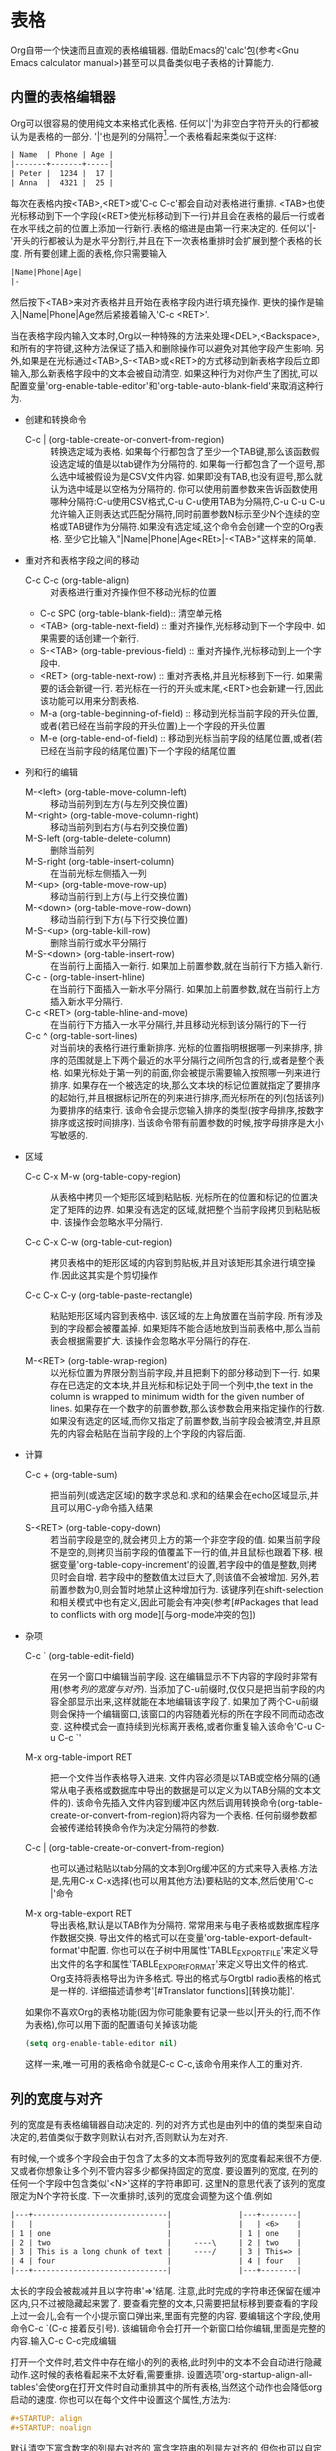 * 表格
  Org自带一个快速而且直观的表格编辑器. 借助Emacs的'calc'包(参考<Gnu Emacs calculator manual>)甚至可以具备类似电子表格的计算能力.
** 内置的表格编辑器
   Org可以很容易的使用纯文本来格式化表格. 任何以'|'为非空白字符开头的行都被认为是表格的一部分. '|'也是列的分隔符[fn:表格1].一个表格看起来类似于这样:
   #+BEGIN_SRC org
     | Name  | Phone | Age |
     |-------+-------+-----|
     | Peter |  1234 |  17 |
     | Anna  |  4321 |  25 |     
   #+END_SRC
   
   每次在表格内按<TAB>,<RET>或'C-c C-c'都会自动对表格进行重排. <TAB>也使光标移动到下一个字段(<RET>使光标移动到下一行)并且会在表格的最后一行或者在水平线之前的位置上添加一行新行.表格的缩进是由第一行来决定的. 任何以'|-'开头的行都被认为是水平分割行,并且在下一次表格重排时会扩展到整个表格的长度. 所有要创建上面的表格,你只需要输入
   #+BEGIN_SRC org
     |Name|Phone|Age|
     |-    
   #+END_SRC
   然后按下<TAB>来对齐表格并且开始在表格字段内进行填充操作. 更快的操作是输入|Name|Phone|Age然后紧接着输入'C-c <RET>'.

   当在表格字段内输入文本时,Org以一种特殊的方法来处理<DEL>,<Backspace>,和所有的字符键,这种方法保证了插入和删除操作可以避免对其他字段产生影响. 另外,如果是在光标通过<TAB>,S-<TAB>或<RET>的方式移动到新表格字段后立即输入,那么新表格字段中的文本会被自动清空. 如果这种行为对你产生了困扰,可以配置变量'org-enable-table-editor'和'org-table-auto-blank-field'来取消这种行为.

   * 创建和转换命令
     * C-c | (org-table-create-or-convert-from-region) ::
          转换选定域为表格. 如果每个行都包含了至少一个TAB键,那么该函数假设选定域的值是以tab键作为分隔符的. 如果每一行都包含了一个逗号,那么选中域被假设为是CSV文件内容. 如果即没有TAB,也没有逗号,那么就认为选中域是以空格为分隔符的. 你可以使用前置参数来告诉函数使用哪种分隔符:C-u使用CSV格式,C-u C-u使用TAB为分隔符,C-u C-u C-u允许输入正则表达式匹配分隔符,同时前置参数N标示至少N个连续的空格或TAB键作为分隔符.如果没有选定域,这个命令会创建一个空的Org表格. 至少它比输入"|Name|Phone|Age<REt>|-<TAB>"这样来的简单.
   * 重对齐和表格字段之间的移动
     * C-c C-c (org-table-align) ::
          对表格进行重对齐操作但不移动光标的位置
     * C-c SPC (org-table-blank-field)::
          清空单元格 
     * <TAB> (org-table-next-field) :: 
	  重对齐操作,光标移动到下一个字段中. 如果需要的话创建一个新行.
     * S-<TAB> (org-table-previous-field) :: 
	  重对齐操作,光标移动到上一个字段中.
     * <RET> (org-table-next-row) :: 
	  重对齐表格,并且光标移到下一行. 如果需要的话会新键一行. 若光标在一行的开头或末尾,<ERT>也会新建一行,因此该功能可以用来分割表格.
     * M-a (org-table-beginning-of-field) :: 
	  移动到光标当前字段的开头位置,或者(若已经在当前字段的开头位置)上一个字段的开头位置
     * M-e (org-table-end-of-field) :: 
	  移动到光标当前字段的结尾位置,或者(若已经在当前字段的结尾位置)下一个字段的结尾位置
   * 列和行的编辑
     * M-<left> (org-table-move-column-left) ::
          移动当前列到左方(与左列交换位置)
     * M-<right> (org-table-move-column-right) ::
          移动当前列到右方(与右列交换位置)
     * M-S-left (org-table-delete-column) :: 
          删除当前列
     * M-S-right (org-table-insert-column) :: 
          在当前光标左侧插入一列
     * M-<up> (org-table-move-row-up) :: 
	  移动当前行到上方(与上行交换位置)
     * M-<down> (org-table-move-row-down) :: 
	  移动当前行到下方(与下行交换位置)
     * M-S-<up> (org-table-kill-row) :: 
	  删除当前行或水平分隔行
     * M-S-<down> (org-table-insert-row) :: 
	  在当前行上面插入一新行. 如果加上前置参数,就在当前行下方插入新行.
     * C-c - (org-table-insert-hline) :: 
	  在当前行下面插入一新水平分隔行. 如果加上前置参数,就在当前行上方插入新水平分隔行.
     * C-c <RET> (org-table-hline-and-move) :: 
	  在当前行下方插入一水平分隔行,并且移动光标到该分隔行的下一行
     * C-c ^ (org-table-sort-lines) :: 
	  对当前块的表格行进行重新排序. 光标的位置指明根据哪一列来排序, 排序的范围就是上下两个最近的水平分隔行之间所包含的行,或者是整个表格. 如果光标处于第一列的前面,你会被提示需要输入按照哪一列来进行排序. 如果存在一个被选定的块,那么文本块的标记位置就指定了要排序的起始行,并且根据标记所在的列来进行排序,而光标所在的列(包括该列)为要排序的结束行. 该命令会提示您输入排序的类型(按字母排序,按数字排序或这按时间排序). 当该命令带有前置参数的时候,按字母排序是大小写敏感的.
   * 区域
     * C-c C-x M-w (org-table-copy-region) ::
          从表格中拷贝一个矩形区域到粘贴板. 光标所在的位置和标记的位置决定了矩阵的边界. 如果没有选定的区域,就把整个当前字段拷贝到粘贴板中. 该操作会忽略水平分隔行.

     * C-c C-x C-w (org-table-cut-region) :: 
	  拷贝表格中的矩形区域的内容到剪贴板,并且对该矩形其余进行填空操作.因此这其实是个剪切操作

     * C-c C-x C-y (org-table-paste-rectangle) :: 
	  粘贴矩形区域内容到表格中. 该区域的左上角放置在当前字段. 所有涉及到的字段都会被覆盖掉. 如果矩阵不能合适地放到当前表格中,那么当前表会根据需要扩大. 该操作会忽略水平分隔行的存在.

     * M-<RET> (org-table-wrap-region) :: 
	  以光标位置为界限分割当前字段,并且把剩下的部分移动到下一行. 如果存在已选定的文本块,并且光标和标记处于同一个列中,the text in the column is wrapped to minimum width for the given number of lines. 如果存在一个数字的前置参数,那么该参数会用来指定操作的行数. 如果没有选定的区域,而你又指定了前置参数,当前字段会被清空,并且原先的内容会粘贴在当前字段的上个字段的内容后面.
   * 计算
     * C-c + (org-table-sum) ::
          把当前列(或选定区域)的数字求总和.求和的结果会在echo区域显示,并且可以用C-y命令插入结果

     * S-<RET> (org-table-copy-down) ::
          若当前字段是空的,就会拷贝上方的第一个非空字段的值. 如果当前字段不是空的,则拷贝当前字段的值覆盖下一行的值,并且鼠标也跟着下移. 根据变量'org-table-copy-increment'的设置,若字段中的值是整数,则拷贝时会自增. 若字段中的整数值太过巨大了,则该值不会被增加. 另外,若前置参数为0,则会暂时地禁止这种增加行为. 该键序列在shift-selection和相关模式中也有定义,因此可能会有冲突(参考[#Packages that lead to conflicts with org mode][与org-mode冲突的包])
   * 杂项
     * C-c ` (org-table-edit-field) ::
          在另一个窗口中编辑当前字段. 这在编辑显示不下内容的字段时非常有用(参考[[列的宽度与对齐][列的宽度与对齐]]). 当添加了C-u前缀时,仅仅只是把当前字段的内容全部显示出来,这样就能在本地编辑该字段了. 如果加了两个C-u前缀则会保持一个编辑窗口,该窗口的内容随着光标的所在字段不同而动态改变. 这种模式会一直持续到光标离开表格,或者你重复输入该命令'C-u C-u C-c `'

     * M-x org-table-import  RET :: 
	  把一个文件当作表格导入进来. 文件内容必须是以TAB或空格分隔的(通常从电子表格或数据库中导出的数据是可以定义为以TAB分隔的文本文件的). 该命令先插入文件内容到缓冲区内然后调用转换命令(org-table-create-or-convert-from-region)将内容为一个表格. 任何前缀参数都会被传递给转换命令作为决定分隔符的参数.

     * C-c | (org-table-create-or-convert-from-region) :: 
	  也可以通过粘贴以tab分隔的文本到Org缓冲区的方式来导入表格.方法是,先用C-x C-x选择(也可以用其他方法)要粘贴的文本,然后使用'C-c |'命令

     * M-x org-table-export RET :: 
	  导出表格,默认是以TAB作为分隔符. 常常用来与电子表格或数据库程序作数据交换. 导出文件的格式可以在变量'org-table-export-default-format'中配置. 你也可以在子树中用属性'TABLE_EXPORT_FILE'来定义导出文件的名字和属性'TABLE_EXPORt_FORMAT'来定义导出文件的格式. Org支持将表格导出为许多格式. 导出的格式与Orgtbl radio表格的格式是一样的. 详细描述请参考'[#Translator functions][转换功能]'.

     如果你不喜欢Org的表格功能(因为你可能象要有记录一些以|开头的行,而不作为表格),你可以用下面的配置语句关掉该功能
     #+BEGIN_SRC emacs-lisp
     (setq org-enable-table-editor nil)
     #+END_SRC
     这样一来,唯一可用的表格命令就是C-c C-c,该命令用来作人工的重对齐.
** 列的宽度与对齐
   列的宽度是有表格编辑器自动决定的. 列的对齐方式也是由列中的值的类型来自动决定的,若值类似于数字则默认右对齐,否则默认为左对齐.

   有时候,一个或多个字段会由于包含了太多的文本而导致列的宽度看起来很不方便. 又或者你想象让多个列不管内容多少都保持固定的宽度. 要设置列的宽度, 在列的任何一个字段中包含类似'<N>'这样的字符串即可. 这里N的意思代表了该列的宽度限定为N个字符长度. 下一次重排时,该列的宽度会调整为这个值.例如
   #+BEGIN_SRC org
     |---+------------------------------|               |---+--------|
     |   |                              |               |   | <6>    |
     | 1 | one                          |               | 1 | one    |
     | 2 | two                          |     ----\     | 2 | two    |
     | 3 | This is a long chunk of text |     ----/     | 3 | This=> |
     | 4 | four                         |               | 4 | four   |
     |---+------------------------------|               |---+--------|
   #+END_SRC

   太长的字段会被裁减并且以字符串'=>'结尾. 注意,此时完成的字符串还保留在缓冲区内,只不过被隐藏起来罢了. 要查看完整的文本,只需要把鼠标移到要查看的字段上过一会儿,会有一个小提示窗口弹出来,里面有完整的内容. 要编辑这个字段,使用命令C-c `(C-c 接着反引号). 该编辑命令会打开一个新窗口给你编辑,里面是完整的内容.输入C-c C-c完成编辑

   打开一个文件时,若文件中存在缩小的列的表格,此时列中的文本不会自动进行隐藏动作.这时候的表格看起来不太好看,需要重排. 设置选项'org-startup-align-all-tables'会使org在打开文件时自动重排其中的所有表格,当然这个动作也会降低org启动的速度. 你也可以在每个文件中设置这个属性,方法为:
   #+BEGIN_SRC org
     #+STARTUP: align
     #+STARTUP: noalign
   #+END_SRC

   默认清空下富含数字的列是右对齐的,富含字符串的列是左对齐的,但你也可以自定义列的对齐方式,方法为在列中使用类似'<r>','c'[fn:表格2],或'<l>'这样的字符串来定义该列的对齐方式. 当然你也可以同时定义列对齐方式和列的宽度,例如'<r10>'.

   当导出文档时,只包含指定格式的字符串的行会自动移除不被导出.
** 对列进行分组
   当Org导出表格时,默认是不导出表格中的竖线的,因为通常来说这不美观. 然而有时候竖线可用用来把表格划分为几个列的组(类似于水平分隔行把行划分为几个组别). 要定义列的组别,你可以使用一种特殊的行,在这一行里,第一个字段只包含'/'. 接下来的字段中可用包含'<'(表格这一列是一个组别的起始列),或者'>'(指示这一列是组别的结束列),或者'<>'('<'和'>'中间没有空格,这表示这一列自成一组). 组别之间的边界在导出时会用竖线标示出来.如下例子所示
   #+BEGIN_SRC org
     | N | N^2 | N^3 | N^4 | sqrt(n) | sqrt[4](N) |
     |---+-----+-----+-----+---------+------------|
     | / |   < |     |   > |       < |          > |
     | 1 |   1 |   1 |   1 |       1 |          1 |
     | 2 |   4 |   8 |  16 |  1.4142 |     1.1892 |
     | 3 |   9 |  27 |  81 |  1.7321 |     1.3161 |
     |---+-----+-----+-----+---------+------------|
     #+TBLFM: $2=$1^2::$3=$1^3::$4=$1^4::$5=sqrt($1)::$6=sqrt(sqrt(($1)))
   #+END_SRC
   
   你也可以只是在想要竖线的地方插入列组的起始符号即可.例如
   #+BEGIN_SRC org
     |  N | N^2 | N^3 | N^4 | sqrt(n) | sqrt[4](N) |
     |----+-----+-----+-----+---------+------------|
     | /  | <   |     |     | <       |            |
   #+END_SRC
** Orgtbl的minor mode
   如果你喜欢Org表格编辑器的直观操作，你也可以在别的mode(例如text-mode或mail-mode)中使用它. 名为'Orgtbl-mode'的minor mode可以实现这一点. 你可以通过'M-x orgtbl-mode'来切换该模式. 如果你想在进入特定mode(例如Message mode)时自动进入该minor mode,使用如下的配置语句
   #+BEGIN_SRC emacs-lisp
     (add-hook 'message-mode-hook 'turn-on-orgtbl)
   #+end_src

   此外,通过一些配置,还可以用Orgtbl-mode实现在任意标签内包含表格. 例如,它可以实现在构建LaTeX表格时兼顾LaTeX的易用和Orgtbl-mode的能力(包含了电子表格的能力). 详细请见[#Tables and lists in arbitrary syntax][任意标签中的表格和列表]
** 电子表格
   表格编辑器使用Emacs的'calc'包来实现类似电子表格的功能. 它也可以根据Emacs Lisp表达式来根据其他字段中的值计算得出当前字段的值. 虽然功能上类似,但是严格来说,Org的实现方式与其他电子表格的实现方式是不一样的. 例如, Org能够理解column formula(列公式)的概念，列公式会自动应用到当前列的每一个非最开头的字段中，而不用在每一个字段中都复制一份公式(formula). Org还提供了一个formula调试器和一个formula编辑器, 该formula编辑器会高亮公式中所引用到的字段,并且可以通过方向键来移动该引用.
*** 引用
    要根据其他字段的值来计算表格中的值,公式必须引用到其他字段或区间. 字段可用通过名称,通过绝对坐标和相对坐标用这三种方式来引用. 要确定某个字段的坐标是什么,在这个字段中按下'C-c ?'就会在echo区字段显示出该字段的坐标,也可以按下"C-c }"来切换显示坐标网格.

    * 字段引用

      在公式中有两种方法来引用其他字段中的值. 第一种类似于其他电子表格,你可以用一个字母/数字组合起来表示一个字段的引用,例如'B3'的意思是第3行的第2个字段. 然而,Org更推荐[fn:表格3]使用另一种更加通用的表示方法,这种表示方法看起来是这样的:
      #+BEGIN_SRC org
         @row$column      
      #+END_SRC

      列的可以用绝对坐标表示,类似于这样:$1,$2...$N.也可以用相对坐标表示(当前列为基准值)类似于这样:$+1,$-2,$<,$>.其中$<固定表示第一列,$>固定表示最后一列. 另外,你可以用$>>>表示从右往左数第3列

      行在计算坐标时,值计算数据行,而 *不算水平分隔行(hline)* .类似于列的表示方法,你可以使用绝对行数来表示,类似于@1,@2...@N,也可以用相对行数来表示,类似于@+3,@-1,@<和@>. 其中@<固定表示表格中的第一行,@>固定表示表格中的最后一行[fn:表格4].另外你也可用通过与hline的相对位置来引用行:@I引用第一个hline,@II引用第二个hline,一次类推. @-I引用的是当前行的上一个hline,@+I是当前行的下一个hline. 你也可以通过@III+2表示第3个hline的后2行

      $0和$0分别引用的是当前行和当前列,也就是要被计算的字段的行和列. 另外,如果你忽略了引用的行或列部分,默认情况下使用当前字段的行或列代替.

      Org中不带符号只含数字的引用是固定引用,也就是说如果你在两个不同的字段中使用同一个引用表示法,引用的是同一个字段. 而org中带符号和数字的引用是浮动引用,即相同的引用表示法可能引用的是不同的字段,这取决于公式所在的那个字段的位置.

      下面是一些例子:
      #+BEGIN_SRC org
              
        @2$3      2nd row, 3rd column (same as C2)
        $5        column 5 in the current row (same as E&)
        @2        current column, row 2
        @-1$-3    the field one row up, three columns to the left
        @-I$2     field just under hline above current row, column 2
        @>$5      field in the last row, in column 5
        
      #+END_SRC

    * 区间引用
      
      你可以引用一个矩形区间,方法是指明两个字段引用,并用'..'连接起来. 如果这两个字段都处于同一个行,可用只使用'$2..$7'这样来代替, 但若至少有一个字段处于不同的行,那么你需要对至少第一个字段使用完整的@row$column格式(即引用必须以@开头,以便能够正确第解释).例如
      #+BEGIN_SRC org
              
        $1..$3        first three fields in the current row
        $P..$Q        range, using column names (see under Advanced)
        $<<<..$>>     start in third column, continue to the one but last
        @2$1..@4$3    6 fields between these two fields (same as A2..C4)
        @-1$-2..@-1   3 numbers from the column to the left, 2 up to current row
        @I..II        between first and second hline, short for @I..@II
        
      #+END_SRC

      区间引用返回一个值的vector(向量),并传入Calc向量函数中执行. 区间中的空字段是禁止的,这样向量中就只包含了非字段(要切换这种模式,参考下面的'E','N'模式[[Calc的公式语法][Calc的公式语法]]).

    * 公式中的字段坐标

      若要在Calc公式使用当前字段的行号和列号,可用用@#和$#来表示. 在传统的Lisp公式中等价于'org-table-current-dline'和'org-table-current-column'.例如:
      #+BEGIN_SRC org
      if(@# % 2, $#, string(""))
            Insert column number on odd rows, set field to empty on even rows.
      $2 = '(identity remote(FOO, @@#$1))
            Copy text or values of each row of column 1 of the table named FOO into column
            2 of the current table.
      @3 = 2 * remote(FOO, @1$$#)
            Insert the doubled value of each column of row 1 of the table named FOO into
            row 3 of the current table.
      #+END_SRC

      对于第二个例子,FOO表格至少需要有与当前表格一样多的行. 注意:这对于大量的行操作来说是效率非常低的[fn:表格5].

    * 命名引用

      '$name'会被被解释成列名，参数或者常量. 可以通过变量'org-table-formula-constants'来定义全局常量,或者通过类似下面一行的方法来为某个文件定义本地常量.
      #+BEGIN_SRC org
        #+CONSTANTS: c=299792458. pi=3.14 eps=2.4e-6
      #+END_SRC
      
      另外,在表格公式中,也可以使用属性(参考章节[[属性和列][属性和列]])来作为常量使用[fn:表格6]:你可以通过名为'$PROP_ Xyz'的常量来访问属性':Xyz:',Org会在表格所在大纲条目及其上级条目中搜索该属性. 如果你加载了'constants.el'这个包,那么Org也会使用这个包来匹配常量,这个包甚至包括自然常量(例如$h表示普朗克常量)和单位(例如$km表示千米). 列名和参数可以在一个特殊的表格行内指定,更具体描述以后再说,可以参考[[高级特性][高级特性]].现阶段所有的名字都必须以字母开头,以后可能可以以字母和数字开头.

    * 远程引用

      你也可以引用其他表格中的常量,字段和区间, 这些表格可以在同一个文件也可以在不同文件中. 引用的方法为
      #+BEGIN_SRC org
        remote(NAME-OR-ID,REF)
      #+END_SRC
      这里NAME可以是当前文件中当前表格以前所定义的表格名字. 这里表格名字可以用'#+TBLANAME:表格名字'来定义. NAME的值也可以是某个大纲条目的ID(甚至可以是其他文件中的大纲条目),这时引用的就是该条目中的第一个表格. REF是一个绝对字段或绝对区间的引用(具体方法如上面所示,例如@3$3或者$somename,这些绝对引用需要确保在被引用表格中都是可用的).

      间接的NAME-OR-ID:当NAME-OR-ID的格式为@ROW$COLUMN时,它将替代当前表格的相应字段的名字或ID.例如:remote($1, @>$2) => remote(year_2013, @>$1).不支持B3这种格式,因为它不能与简单表格的名字或ID进行区别.


*** Calc的公式语法
    一个公式可用是任何能够被Emacs的'calc'包所识别的代数表达式. *注意,在'Calc'中,'/'的操作符优先级要比'*'低,因此'a/b*c'会被解释为'a/(b*c)',这一点与标准不符*. 在calc-eval(参考GNUEmacs Calc　Manual中'Calling Calc from Your Lisp Programs'章节的)进行计算之前,变量替换会以之前所描述的方式发生. 公式之中的区域变量可用直接放入Calc的向量函数(例如'vmean'和'vsum')中作为参数使用.

    公式可用在分号之后附加上可选的选项模式字符串. 这种选项模式字符串由标志所组成,这些标志会在公式被执行时影响Calc和其他模式. 默认情况下,Org使用标准的Calc模式(精度为12位,角度单位为度,分数和symbolic模式为关闭状态). 然而,公式在显示时,会自动调整为(float 8)以便保持表格的紧凑. 可用通过变量'org-calc-default-modes'来配置这些默认设置


    p20        Set the internal Calc calculation precision to 20 digits.
    n3, s3, e2, f4
               Normal, scientific, engineering or fixed format of the result of Calc passed back to Org. Calc formatting is unlimited in precision as long as the Calc calculation precision is greater. 
    D, R       Degree and radian angle modes of Calc.
    F, S       Fraction and symbolic modes of Calc.
    T, t       Duration computations in Calc or Lisp, see [[时长和时间的值][时长和时间的值]].
    E          If and how to consider empty fields. Without ‘E’ empty fields in range references
               are suppressed so that the Calc vector or Lisp list contains only the non-empty
               fields. With ‘E’ the empty fields are kept. For empty fields in ranges or empty
               field references the value ‘nan’ (not a number) is used in Calc formulas and
               the empty string is used for Lisp formulas. Add ‘N’ to use 0 instead for both
               formula types. For the value of a field the mode ‘N’ has higher precedence than ‘E’.
    N          Interpret all fields as numbers, use 0 for non-numbers. See the next section to
               see how this is essential for computations with Lisp formulas. In Calc formulas
               it is used only occasionally because there number strings are already interpreted
               as numbers without ‘N’.
    L          Literal, for Lisp formulas only. See the next section.

    除非你使用大整数或高精度计算式,并且需要显示浮点式数字,你可以提供一个printf格式说明字符串[fn:表格7]来对Calc计算并传回Org的结果进行重新格式化,而不是Calc自己作这种格式化. 下面是一些例子

    #+begin_example
      $1+$2             Sum of first and second field
      $1+$2;%.2f        Same, format result to two decimals
      exp($2)+exp($1)   Math functions can be used
      $0;%.1f           Reformat current cell to 1 decimal
      ($3-32)*5/9       Degrees F -> C conversion
      $c/$1/$cm         Hz -> cm conversion, using constants.el
      tan($1);Dp3s1     Compute in degrees, precision 3, display SCI 1
      sin($1);Dp3%.1e   Same, but use printf specifier for display
      taylor($3,x=7,2)  Taylor series of $3, at x=7, second degree
    #+end_example

    Calc还包含了一个完整的逻辑操作集合(请参考GNU Emacs Calc Manual的Logical Operations章节). 例如

    #+begin_example    
      if($1<20,teen,string(""))            如果第一列(age列)比20小,则返回值"teen",否则返回空值
      if("$1" == "nan" || "$2" == "nan", string(""), $1 + $2); E f-1
        Sum of the first two columns. When at least one of the input fields is empty
        the Org table result field is set to empty. ‘E’ is required to not convert empty
        fields to 0. ‘f-1’ is an optional Calc format string similar to ‘%.1f’ but leaves
        empty results empty.
      if(typeof(vmean($1..$7)) == 12, string(""), vmean($1..$7); E
        Mean value of a range unless there is any empty field. Every field in the range
        that is empty is replaced by ‘nan’ which lets ‘vmean’ result in ‘nan’. Then
        ‘typeof == 12’ detects the ‘nan’ from ‘vmean’ and the Org table result field is
        set to empty. Use this when the sample set is expected to never have missing
        values.
      if("$1..$7" == "[]", string(""), vmean($1..$7))
        Mean value of a range with empty fields skipped. Every field in the range that
        is empty is skipped. When all fields in the range are empty the mean value is
        not defined and the Org table result field is set to empty. Use this when the
        sample set can have a variable size.
      vmean($1..$7); EN
        To complete the example before: Mean value of a range with empty fields
        counting as samples with value 0. Use this only when incomplete sample sets
        should be padded with 0 to the full size.
    #+end_example
    
    你可以增加你自己在Emacs Lisp里使用defmath定义的Calc函数,并且用于Calc公式语法.
*** Emacs Lisp写成的公式
    你可以使用Emacs Lisp来写公式;这在当Calc提供的函数不足与实现我们期望的操纵字符串和控制结构的功能时非常有用. 如果一个公式是以单引号后跟一个开括号开头的,则该公式被认为是Lisp形式的. 该Lisp的运算结果应该是返回一个字符串或者是数字的. 就像使用'calc'公式一样,你可以在分号';'后面指定模式和printf格式. 使用Emacs Lisp形式,你需要关注字段引用插入到form中的方式. 默认情况下,一个引用是将字段中的值以字符串的形式(包括在双引号内)插入的. 如果开启了N模式,则所有的被引用元素都会被转化为数字(非数字字段转化为0)并且在插入时作为Lisp数字型插入(不包含引号). 如果你提供了'L'标志,所有的字段将会以字面上的方式(不包含引号)插入公式中. 也就是说,如果你想一个引用作为字符串来插入到Lisp形式的公式中,则使用双引号来包含引用表达式(例如"$3")即可. 区域在插入时会作为一系列以空格分隔的字段,这样你就可以把它们潜入list或vector符号中. 下面是一些例子--注意我们在用Lisp计算时是如何使用'N'模式的
    #+begin_example
      Swap the first two characters of the content of column 1
        '(concat (substring $1 1 2) (substring $1 0 1) (substring $1 2))
      Add columns 1 and 2, equivalent to Calc's $1+$2
        '(+ $1 $2);N
      Compute the sum of columns 1-4, like Calc's vsum($1..$4)
        '(apply '+ '($1..$4));N
    #+end_example
*** 时长和时间的值
    如果你希望计算的是时间的值,你需要在Calc公式或Elisp公式中使用T标志
    #+BEGIN_SRC org
        |  Task 1 |   Task 2 |    Total |
        |---------+----------+----------|
        |    2:12 |     1:47 | 03:59:00 |
        | 3:02:20 | -2:07:00 |     0.92 |
        #+TBLFM: @2$3=$1+$2;T::@3$3=$1+$2;t
    #+END_SRC
    输入的时长值必须是以[HH:MM[:SS]]的形式的,这里秒数是可选的. 当使用了T标志,计算出来的时长会以HH:MM:SS的形式来显示(参考上面例子的第一个公式). 当使用t标志时,计算出来的时长的显示方式是根据变量'org-table-duration-custom-format'的不同而不同的, 该变量默认单位为小时并且会以小数的形式来显示结果(参考上面的第二个公式).

    Org也支持副的时长,而且数字在作加减法时会被认为是秒数.
*** 字段公式和区间公式
    要给一个字段分配公式,直接输入公式,并在前面加上':=',例如':vsum(@II..III)'. 当你在 *光标还在字段中时* 按下<TAB>或<RET>或C-c C-c,公式就会被保持在该字段中,并且会自动计算并把计算结果展示为字段的值.

    公式是统一存储在一个特殊行中的,该行是以"#+TBLFM:"开头的,并且直接就在表格的下方紧靠表格. 如果你在第3行的第4个字段中输入公式,那么该公式就会类似于'@3$4=$1+$2'这样. 当使用命令插入/删除/交换了行或者列时,公式中的绝对引用(但是不包括相对引用)也会跟着改变,以保证引用还是指向与修改前同一字段. 要避免这种情况发生(特别是在公式中使用了区间引用,表格的边界引用(使用@<,@>,$<,$>)或hlines引用(使用@I符号)的情况下), 你需要使用一般的编辑命令来改变表格结构.当使用一般的编辑命令来修改表结构的情况下,字段引用的这种自动适配功能当然是不会发生的--这样的话,你需要自己修正公式.

    除了直接在字段中输入公式,你也可以使用下面这些命令
    * C-u C-c = (org-table-eval-formula) ::
         为当前字段分配一个新的公式. 该命令提示你输入公式(默认值为从#+TBLFM:行中获得公式),然后应用该公式到当前字段并保持起来.

         在公式的左侧也可以是特别的表达式,以这种方法可用为一系列不同的字段分配公式. 并没有快捷方式来输入这种区间公式. 要增加这种区间公式,需要使用公式编辑器(参考[[编辑和调试公式][编辑和调试公式]])或者直接编辑$+TBLFM:行

    * $N= (这里N表示第几列) ::  
	     列公式,对整个列生效. 这种公式如此常见以至于Org以一种特殊的方式来处理这些公式,参考[[列公式][列公式]]

    * @N= (这里N表示第几行) :: 
	     行公式,对一行的所有字段生效. @>=表示最后一行.

    * @1$2..@4$3= :: 
		    区间公式,对所指定的矩阵区间内的所有字段有效. 这可以用来分配公式给行中的一些字段(但不是所有的字段)

    * $name= :: 
		命名字段,具体参考[[高级特性][高级特性]]
*** 列公式
    当你分配一个列公式到一个列时(使用类似$3=这样的语法),该列的所有字段都会使用同一个公式,然而也会有一些例外:(i) 如果表格包含了水平分隔行hlines,任何在第一个水平分隔行之前的行都被认为是表头信息,因此就不会被列公式所改变. (ii) 如果一个字段已经定义了字段公式或区间公式,那么它也被列公式排除在外(即字段公式和列公式的优先级高于列公式). 上诉的两个条件使得列公式很容易使用.

    要分配一个公式给某个列,直接输入公式到该列的任何一个字段中,并在前面加一个等号,就像这样 “=$1+$2”. 当你的光标在字段里时按下<TAB>或<RET>或C-c C-c, 输入的公式就会作为该列的列公式而存储起来,然后经过计算,把结果在当前字段(而不是当前列)中展示出来. 如果列中的某个字段只包含'=',那么该列中前一个存储起来的公式会被应用到该字段中. 对于每个列来说,Org只会记住最近使用的那个公式. 在'#+TBLFM:'行,列公式看起来类似于'$4=$1+$2'这样. 列公式的左边不能是列的名字,它必须是数字形式的列引用或$>

    除了输入以=开头的公式到字段中,你也可以使用下面的命令来创建列公式
    * C－c = (org-table-eval-formula) ::
         为该列应用一个新的列公式,然后使用该公式的计算结果显示在当前字段中. 该命令会提示你输入列公式,默认值为#+TBLFM行的公式. 输入的列公式会应用到当前字段中并存储起来. 如果加上一个数字前缀(例如C-5 C-c =),该命令会应用到当前列中的连续字段
*** 查找功能
    Org有三种预设的表格内查找功能
    #+begin_example
    (org-lookup-first VAL S-LIST R-LIST &optional PREDICATE)
        根据(PREDICATE VAL S)条件在S-LIST列表内查找第一个元素S,如果条件为t,将查找到的位置值存储到R-LIST列表内.默认的判断条件是'='.注意,传递给PREDICATE的参数VAL和S按着调用org-lookup-first的顺序进行传递.VAL在S-LIST前面,如果R-LIST为nil时,将返回在S-LIST内匹配的元素S.
    (org-lookup-last VAL S-LIST R-LIST &optional PREDICATE)
    与下面的org-lookup-first类似,但是查找最后一个符合PREDICATE条件的元素.
    (org-lookup-all VAL S-LIST R-LIST &optional PREDICATE)
    与org-lookup-first类似,但是查找所有符合PREDICATE条件的元素,同时返回所有相应的值.在公式里这个功能不能用于它自己,因为它将返回一个系列值.然而此函数如果和其它的Emacs Lisp函数相结合,查找功能会非常强大.
    #+end_example
    如果使用此功能的区间包含空字段,通常将功能指定为E模式.否则空字段不会包含在S-LIST 和/或R-LIST,例如将会产生一个从S-LIST到R-LIST错误映射.

    这三种功能可用于实现阵列,计算匹配单元,排列结果,数据分组等.实际例子请参考下面的教学示例[[http://orgmode.org/worg/org-tutorials/org-lookups.html][教学示例]].

*** 编辑和调试公式
    你可以在minibuffer或者直接在字段中编辑一个个的公式. Org也可以准备一个包含表格中所有公式的特殊缓存区. 当对公式进行编辑时,Org在可能的情况下会转换引用为标准格式(类似于B3或者D&这样的引用). 如果你想只使用引用内部格式(类似于@3$2或者$4),请配置变量'org-table-use-standard-references'

    * C-c = 或者 C-u C-c = (org-table-eval-formula) ::
         在minibuffer中编辑当前列/字段的公式. 参考[[列公式][列公式]]和[[字段公式和区间公式][字段公式和区间公式]].
    * C-u C-u C-c = (org-table-eval-formula) :: 
	 为当前字段重新设定一个公式(可以使字段公式也可以是列公式),使用这个命令你可以直接在字段中编辑公式. 与在minibuffer中编辑公式相比,这种方法的优势在于你可以使用命令C-c ?查询字段的信息.
    * C-c ? (org-table-field-info) :: 
	 当在表格字段中编辑公式时,高亮公式中鼠标所在位置的字段引用所引用的字段.
    * C-c } :: 
	       切换显示行列编号,using overlays(org-table-toggle-coordinate-overlays). 这些信息在每次表格重排之后都会自动更新;你也可以使用C-c C-c来强制更新信息.
    * C-c { :: 
	       切换开启或者关闭公式调试器(org-table-toggle-formula-debugger). 具体信息参考下面
    * C-c ' (org-table-edit-formulas) :: 
	 打开一个特殊的缓冲区(公式编辑器),可以在里面编辑当前表格所有的公式,在这个缓冲区中,每个公式都显示一行. 如果当前字段包含包含有一个激活的公式,公式编辑器中的光标会标示出它来. 当光标在这个特殊的缓冲区中时,Org会自动高亮任何光标位置的字段引用所引用的字段. 你可以在这个特殊缓冲区中使用下面这些命令来编辑,删除和新增公式
      * C-c C-c 或 C-x C-s (org-table-fedit-finish) ::
	   退出公式编辑器,并且保持修改后的公式. 如果加了C-u前缀,那么会对整个表格应用新修改的公式(表格中所有的公式都会被重新计算一遍,然后显示出来)
      * C-c C-q (org-table-fedit-abort) :: 
	   退出公式编辑器,而不做任何修改
      * C-c C-r (org-table-fedit-toggle-ref-type) :: 
	   对表格编辑器中的所有引用切换显示格式,在标准格式(类似于B3)和内部格式(类似于@3$2)间切换
      * <TAB> (org-table-fedit-lisp-indent) :: 
	   美化并缩进当前光标所在的Lisp公式. 当光标所在行包含有Lisp公式时,使用Emacs Lisp的规则来格式化公式. Another <TAB> collapses the formula back again. 在open formula(开放式公式??)中,<TAB>跟在Emacs Lisp mode一样起着重新缩进的功能.
      * M-<TAB> (lisp-complete-symbol) :: 
	   补完Lisp符号,就跟在Emacs Lisp mode中一样
      * S-<up>/<down>/<left>/<right> :: 
	   切换光标所在的引用. 例如如果现在光标所在的引用是B3,你按下S-<right>之后,该引用变成了C3. 这对相对引用和hline引用也有效
      * M-S-<up> (org-table-fedit-line-up) 或 M-S-<down> (org-table-fedit-line-down) :: 
	   上下移动Org buufer中行公式的test line
      * M-<up> (org-table-fedit-scroll-down) 或 M-<down> (org-table-fedit-scroll-up) :: 
	   滚动表格所在的窗口
      * C-c } :: 
		 显示/关闭表格中各个字段的坐标
    把一个字段清空并不会删掉这个字段的公式,因为公式实际上是保存在其他行(#_TBLFM行)-这样在下一次重新计算时,该字段又会有新的值初出现. 要删掉一个字段中的公式,你需要在编辑公式要求输入新公式时输入一个空回复,或者直接编辑#+TBLFM行

    你可以直接编辑'#+TBLFM'行,然后在该行运行C-c C-c来对改变后的公式进行重新计算.或者也可以在表格中执行普通的重计算命令.

    * 使用多个#+TBLFM行

    你可以应用多个临时公式.这样可以方便切换公式.在表格下面设置多个‘#+TBLFM’行,然后在公式上按下C-c C-c键来应用公式.下面是一个例子
    #+BEGIN_SRC org
    | x | y |
    |---+---|
    | 1 |   |
    | 2 |   |
    #+TBLFM: $2=$1*1
    #+TBLFM: $2=$1*2
    #+END_SRC
    在‘#+TBLFM: $2=$1*2’上按下C-c C-c产生:
    #+BEGIN_SRC org
    | x | y |
    |---+---|
    | 1 | 2 |
    | 2 | 4 |
    #+TBLFM: $2=$1*1
    #+TBLFM: $2=$1*2
    #+END_SRC
    Note: If you recalculate this table (with C-u C-c *, for example), you will get the following
    result of applying only the first ‘#+TBLFM’ line.
    #+BEGIN_SRC org
    | x | y |
    |---+---|
    | 1 | 1 |
    | 2 | 2 |
    #+TBLFM: $2=$1*1
    #+TBLFM: $2=$1*2
    #+END_SRC


    * 调试公式

    当公式的计算产生错误时,字段中的内容变为字符串'#ERROR'. 如果你想知道在变量替换和计算时都发生了什么以便寻找bug,你可以在Tbl菜单上打开公式调试功能然后重新对改公式计算一次(在字段中按下C-u C-u C-c = <RET>).随后就会显示详细信息出来.
*** 更新表格
    表格一般来说不会自动进行重计算,而是需要通过命令来触发. 要想使表格半自动地进行重计算,请参考[[高级特性][高级特性]],

    要想对整个表格或者一整行进行重新计算,可用使用下面的命令:
    * C-c * (org-table-recalculate) ::
         重新计算当前行,计算的方法是首先从左到右对该行的每个字段都计算一次列公式,然后再当前行的字段公式和区间公式.
    * C-u C-c * 或C-u C-c C-c :: 
	 一行一行地重新计算整个表格. 任何在第一个hline之前的行都被认为是表头而排除在重计算操作之外
    * C-u C-u C-c * 或 C-u C-u C-c C-c (org-table-iterate) :: 
	 重复对表格进行重计算,直到没有变化可以继续产生. 如果有些字段的计算结果依赖于其他字段的值,而这些被依赖的字段的值需要在指向了一系列的计算之后才能得到的时候,这时候这项功能就很有必要了.
    * M-x org-table-recalculate-buffer-tables <RET> :: 
	 重新计算当前缓冲区中的所有表格
    * M-x org-table-iterate-buffer-tables <RET> :: 
	 对当前缓冲区中的所有表格进行迭代计算,以便converge(汇聚??)表与表之间的依赖关系.
*** 高级特性

    如果你想自动重计算字段的值,或者你向为字段和列分配名字[fn:表格8],你需要保留表格的第一列作存放特殊的标志字符.

    * C-# (org-table-rotate-recalc-marks) ::
         使第一列的标志字符在' ','#','*','!','$'这几个状态之间切换. 如果存在一个激活区域,则会改变该区域中所有的标志.

    下面的例子是一个记录学生考试成绩的表格,里面用到了这些特性:
    #+BEGIN_SRC org
      |---+---------+--------+--------+--------+-------+------|
      |   | Student | Prob 1 | Prob 2 | Prob 3 | Total | Note |
      |---+---------+--------+--------+--------+-------+------|
      | ! |         |     P1 |     P2 |     P3 |   Tot |      |
      | # | Maximum |     10 |     15 |     25 |    50 | 10.0 |
      | ^ |         |     m1 |     m2 |     m3 |    mt |      |
      |---+---------+--------+--------+--------+-------+------|
      | # | Peter   |     10 |      8 |     23 |    41 |  8.2 |
      | # | Sam     |      2 |      4 |      3 |     9 |  1.8 |
      |---+---------+--------+--------+--------+-------+------|
      |   | Average |        |        |        |  29.7 |      |
      | ^ |         |        |        |        |    at |      |
      | $ | max=50  |        |        |        |       |      |
      |---+---------+--------+--------+--------+-------+------|
      #+TBLFM: $6=vsum($P1..$P3)::$7=10*$Tot/$max;%.1f::$at=vmean(@-II..@-I);%.1f 
    #+END_SRC

    *注意事项*:请注意,对于这些特殊的表格来说,使用 C-u C-c *  来重计算表格,只对标记了'#'或'*'的行,和那些分配了公式的字段生效. 列公式对当第一个字段为空的行无效.

    这些标志字符的意义如下所示:
    * '!' ::
         该行的字段中的值为列的名称,因此你可以使用引用'$Tot'来代替'$6'
    * '^' :: 
	     这一行定义了上一行相应字段的名称. 有着这种定义,任何表格中的公式可以使用'$m1'来引用值'10'. 而且如果你为这个命名了的字段分配公式,该公式会被存储为'$name=...'的形式
    * '-' :: 
	     类似于'^',但是是为下一行的相应字段定义名字的.
    * '$' :: 
	     这一行的字段可以为公式定义参数. 举个例子,如果'$'行中的某个字段包含了'max=50',则表格中的公式可以使用'$max'来引用50这个值. 参数就好像是常量一样,所不同的是它们(参数)能够根据每个表格来定义.
    * '#' :: 
	     当在行中按下了<TAB>或<RET>或S-,TAB>,所有该标示的行中的字段会自动重新计算. 另外当使用全局重计算命令(C-u C-c * )时这些行也会进行重计算,而无标示的行则对该全局重计算命令无效.
    * '*' :: 
	     当使用全局重计算命令(C-u C-c * )时,该标志行也会进行重计算,但是该标志行并不会自动进行重计算. 当自动重计算功能会明显降低编辑效率时,该标志很有用.
    * ' ' :: 
	    无标志字符的行在使用C-u C-c * 进行重计算时并不会进行重计算. 只有标示了'#'或'*'的行才会重新计算.
    * '/' :: 
	     不导出带有该标志的行. 对那些包含了narrowing '<N>'标记(缩小的'<N>'标记)或列的分组标志很有用.

    最后,你可能会对使用梦幻般的'calc.el'包能实现那些功能很感兴趣, 下面是一个表格,它计算了the Taylor series of degree n at location x for a couple of functions. 
    #+BEGIN_SRC org
      |---+-------------+---+-----+--------------------------------------|
      |   | Func        | n | x   | Result                               |
      |---+-------------+---+-----+--------------------------------------|
      | # | exp(x)      | 1 | x   | 1 + x                                |
      | # | exp(x)      | 2 | x   | 1 + x + x^2 / 2                      |
      | # | exp(x)      | 3 | x   | 1 + x + x^2 / 2 + x^3 / 6            |
      | # | x^2+sqrt(x) | 2 | x=0 | x*(0.5 / 0) + x^2 (2 - 0.25 / 0) / 2 |
      | # | x^2+sqrt(x) | 2 | x=1 | 2 + 2.5 x - 2.5 + 0.875 (x - 1)^2    |
      | * | tan(x)      | 3 | x   | 0.0175 x + 1.77e-6 x^3               |
      |---+-------------+---+-----+--------------------------------------|
      #+TBLFM: $5=taylor($2,$4,$3);n3
    #+END_SRC

** Org绘图
   Org绘图可以利用保存在Org表格内的信息输出图形,也可以用ASCII-art表示图形.

   * 使用Gnuplot绘制图表

   通过使用Gnuplot [[http://www.gnuplot.info]] 和gnplot-mode http://xafs.org/BruceRavel/GnuplotMode ,Org-Plot可用根据表格中的数据生成2D和3D图表. 这里有一个例子: 首先确保你安装了Gnuplot和Gnuplot mode,然后对下面的表格使用C-c " g或者M-x org-plot/gnuplot <RET>.
   #+BEGIN_SRC org
     #+PLOT: title:"Citas" ind:1 deps:(3) type:2d with:histograms set:"yrange [0:]"
     | Sede      | Max cites | H-index |
     |-----------+-----------+---------|
     | Chile     |    257.72 |   21.39 |
     | Leeds     |    165.77 |   19.68 |
     | Sao Paolo |     71.00 |   11.50 |
     | Stockholm |    134.19 |   14.33 |
     | Morelia   |    257.56 |   17.67 |
   #+END_SRC

   注意,Org Plot会自动把表格的标题作为生成图表的标签. 通过表格前的#+PLOT:行,你还可以定义plot的标签,类型,内容和展示. 下面列出了完整的Org-plot选项. 更多的信息和例子请参考Org-plot教程[[http://orgmode.org/worg/org-tutorials/org-plot.html]]

   * Plot选项

   * set ::
           当绘图时,用于设置任何的gnuplot选项
   * title :: 
	   指定plot的标题
   * ind :: 
	   指定表格的哪一列作为x轴
   * deps :: 
	   指定描绘哪些列,该设置的格式类似于Lisp中的list,由小括号括起来,内部用空格分隔,例如'dep:(3 4)'指定只描绘第3,4列(默认情况下,除了指明为ind的列,其他的列都会被描绘)
   * type :: 
	   指定plot是2d还是3d还是grid的
   * with :: 
	   对每一个要被绘制的列都插入一个指定的with选项(例如,lines,points,boxes,impulses,等等). 默认值为lines
   * file :: 
	   如果你想将描绘输出成一个文件,指定输出文件的路径
   * labels :: 
	   用一个列表指定各输出列的标签(默认情况下,如果列的标题村爱的话,使用列标题作为标签)
   * line :: 
	   在gnuplot脚本中插入指定的一整行(Specify an entire line to be inserted in the Gnuplot script. )
   * map :: 
	   当描绘类型为3d或grid时,该选项的值设为t则在描绘时描绘的是一个平面映射而不是3维图形(set this to t to graph a flat mapping rather than a 3d slope)
   * timefmt :: 
	   指定Org-mode的时间戳格式,因为它们会被Gnuplot所解析,默认格式为'%Y-%m-%d-%H:%M:%S'
   * script :: 
	   如果你想实现完全的自定义,你可以指定一个脚本文件(把文件名放在双引号内)来实现描绘动作. 在正真描绘之前,这个特定脚本中的每个'$datafile'会被替换成生成的数据文件的实际路径. 注意:即使你设置了这个选项,你也可能仍然需要定义plot的type,因为这个选项会影响到生成的数据文件的内容.

   * ASCII指示条
   当光标在一个数据列内按下C-c " a 或者 M-x orgtbl-ascii-plot <RET>,将在新列内创建当前列的指示条图形.此图形通过一个列公式来实现.当数据源发生变化时,指示条图形可以通过刷新表格进行更新,例如按下 C-u C-c *.
   #+BEGIN_SRC org
   | Sede          | Max cites |              |
   |---------------+-----------+--------------|
   | Chile         |    257.72 | WWWWWWWWWWWW |
   | Leeds         |    165.77 | WWWWWWWh     |
   | Sao Paolo     |     71.00 | WWW;         |
   | Stockholm     |    134.19 | WWWWWW:      |
   | Morelia       |    257.56 | WWWWWWWWWWWH |
   | Rochefourchat |      0.00 |              |
   #+TBLFM: $3='(orgtbl-ascii-draw $2 0.0 257.72 12)
   #+END_SRC

   这个公式是一个elisp调用:
   #+BEGIN_SRC emacs-lisp
   (orgtbl-ascii-draw COLUMN MIN MAX WIDTH)
   #+END_SRC
   COLUMN     数据源列
   MIN MAX    显示的最小值和最大值,超出范围的数值显示为‘too small’ 或 ‘too large’.
   WIDTH      指示条列的宽度,默认为'12'.

* 超链接
  类似于HTML,Org提供了文件内部的链接,和文件外部的链接(可以链接到其他文件,Usenet文章,email等等)
** 链接的格式
   Org会识别类似URL的链接并且把它们作为可点击的链接. 然而,Org中链接的一般形式看起来像下面这样子
   #+BEGIN_SRC org
   [ [链接地址][描述] ]  或者 [ [链接] ]
   #+END_SRC

   一旦缓冲区中的链接被补完(所有的方括号都有了), Org将只显示链接中的'描述',而不是链接的完整形式. Link会以'org-link'定义的方式高亮,默认情况下是以下划线标示起来. 你可以直接编辑链接的显示部分(当有描述部分是为'描述'部分,否则为'链接'部分). 要编辑不可见的'链接'部分,把光标放在要编辑的链接上然后按下C-c C-l

   如果光标在链接的起始部分或就在链接中显示文本的后面,然后你按下<DEL>或<BACKSPACE>时,你删掉的是链接中不可见的中括号. 这样会使这个链接变得不完整,因此该链接的内部表现形式会以纯文本的方式展现出来. 再补完这个中括号又会使链接隐藏其内部结构. 要显示出所有链接的内部结构,使用菜单'org->hyperlinks->Literal links'
** 内部链接
   如果链接看起来不像是URL,那么它会被认为是链接到当前文件的内部. 最重要的一个例子就是一种看起来像
   #+BEGIN_SRC org
    [[#my-custom-id]]
   #+END_SRC
   的链接,这种链接会连接到'CUSTOM_ID'属性为'my-custom-id'的条目中. 你需要保证这些自定义的ID在文件中是唯一的.
   类似于
   #+BEGIN_SRC org
   [[My Target]]'或'[[My Target][Find my target]]
   #+END_SRC
   会在当前文件中搜索指定文本,并链接过去.

   当光标处于链接上时,可以用C-c C-o或鼠标点击(参考[[链接处理][链接处理]])的方式来进入链接. 连接到客户化ID的链接会指向相应的标题. 匹配文本链接的一个比较好的方法是使用 *专用目标* :用两个尖括号将文本括起来.例如<<My Target>>

   如果 *专用目标* 不存在,链接会试图在buffer内精确匹配单个元素.使用#+NAME命名的关键字,必须放在被引用的行之前,下面是一个例子:
   #+BEGIN_SRC org
   #+NAME: My Target
   | a  | table      |
   |----+------------|
   | of | four cells |
   #+END_SRC

   如果上面的都没有成功匹配,Org会查找与连接文字精确匹配的标题,也可以是一个TODO关键字或标签[fn:超链接1].

   在导出时,内部链接将会用于标识对象,并分配给相应的数字.被标识的对象将通过连接指向它们.特别是没有描述的链接将只显示分配给标记对象的数字[fn:超链接2].下面的例子:
   #+BEGIN_SRC org
     - one item
     - <<target>>another item
     'Here we refer to item [[target]].
   #+END_SRC
   最后一名在寻出时将显示为'Here we refer to item 2'.
   
   在非Org文件中,则会搜索跟链接文本匹配的文本内容. 在上面的例子中,匹配的是'my target'.
这些链接标的会转换为已命名的锚点,可以通过http链接[fn:超链接?]直接定位到这些锚点的位置.

   进入一个链接会把一个mark放置仅Org自己的mark ring中. 这样你可以使用C-c &退回前一个位置. 可以多次使用该命令来退到早期记录的位置上.

*** Radio targets
    Org可以自动把普通文本中特定的文本转换为链接. 因此不需要明确地创建链接,这些特定的文本会自动创建连接到带有radio target标志的位置. Radio target包裹在三个尖括号中,就像'<<<My Target>> >'这样. 这个radio target使得普通文本中出现'My Target'的地方都被自动转换为链接. 只有在文档第一次加载人Emacs时,Org才会自动去扫描radio target. 在编辑时要更新target列表,可以把光标放到target上,然后按C-c C-c
** 外部链接
   Org支持连接到文件,网站,Usenet,email信息,BBDB数据库条目,IRC会议及其日志的链接. 外部链接看起来类似URL.这些外部链接是以一个简短的标示串开头后面紧跟冒号,在冒号后面不能有空格.下面是各种类的链接的例子:[fn:超链接3] [fn:超链接4]
   #+BEGIN_SRC org
     http://www.astro.uva.nl/~dominik          on the web
     doi:10.1000/182                           DOI for an electronic resource
     file:/home/dominik/images/jupiter.jpg     file, absolute path
     /home/dominik/images/jupiter.jpg          same as above
     file:papers/last.pdf                      file, relative path
     ./papers/last.pdf                         same as above
     file:/myself@some.where:papers/last.pdf   file, path on remote machine
     /myself@some.where:papers/last.pdf        same as above
     file:sometextfile::NNN                    file, jump to line number
     file:projects.org                         another Org file
     file:projects.org::some words             text search in Org file
     file:projects.org::*task title            heading search in Org file
     docview:papers/last.pdf::NNN              open in doc-view mode at page
     id:B7423F4D-2E8A-471B-8810-C40F074717E9   Link to heading by ID
     news:comp.emacs                           Usenet link
     mailto:adent@galaxy.net                   Mail link
     mhe:folder                                MH-E folder link
     mhe:folder#id                             MH-E message link
     rmail:folder                              RMAIL folder link
     rmail:folder#id                           RMAIL message link
     gnus:group                                Gnus group link
     gnus:group#id                             Gnus article link
     bbdb:R.*Stallman                          BBDB link (with regexp)
     irc:/irc.com/#emacs/bob                   IRC link
     info:org#External links                   Info node link
     shell:ls *.org                            A shell command
     elisp:org-agenda                          Interactive Elisp command
     elisp:(find-file-other-frame "Elisp.org") Elisp form to evaluate 
   #+END_SRC
     以上内置的链接类型里,有些需要发行包目录才有效(参考[[安装][安装]]).例如:当你加载了相应的发行包目录时,链接到VM或Wanderlust消息的连接才有效.
   #+BEGIN_SRC org
     vm:folder                                 VM folder link
     vm:folder#id                              VM message link
     vm://myself@some.where.org/folder#id      VM on remote machine
     vm-imap:account:folder                    VM IMAP folder link
     vm-imap:account:folder#id                 VM IMAP message link
     wl:folder                                 WANDERLUST folder link
     wl:folder#id                              WANDERLUST message link
   #+END_SRC
   要自定义Org以支持新的链接类型,(参考[新增链接类型][新增链接类型])

   一个链接应该被两个中括号括住,并且可以包含一个描述文本,这个描述文本会代替URL显示给用户看(参考[[链接的格式][链接的格式]]),例如:
   #+BEGIN_SRC org
     [[http://www.gnu.org/software/emacs/][GNU Emacs]]
   #+END_SRC

   如果描述部分是一个文件的名字或者是一个连接到图像的链接,HTML导出时(参考[[导出HTML][导出HTML]])会内嵌入这个图像并显示为一个可点击的按钮. 如果链接中根本没有定义描述而定义的link是指向一个图形文件的,那么这个图形文件会被内嵌入导出的的HTML文件中.

   Org也会在普通文本中查找外部链接并且把它们当做真正的链接处理. 如果link部分包含有空格(例如'bbdb:Richar stallman'),或者如果你需要明确link的结尾位置所在,你可以把它们放入方括号中.
** 链接处理
   Org提供了多种方法来创建和跟踪链接
   * C-c l (org-store-link) ::
	 在创建一个连接到当前位置的链接. 这是一个全局命令(你需要自己创建绑定热键),你可以用它在任一个buffer中创建指向自己的连接. 这个被创建出来的链接可以随后插入到Org-mode的buffer中保存起来(见下文). 具体创建的是哪个类型的链接由当前buffer的类型来决定
	 * Org-mode buffer
	   对于Org文件来说,若光标位于'<<target>>'处,则创建的链接指向该target. 否则链接指向当前的headline,同时以headline作为链接中描述部分的内容[fn:超链接5]

	   如果headline有CUSTOM_ID属性的话,会创建一个连接到该客户化ID的链接. Org会创建一个全局唯一的ID,并根据org-link-to-org-use-i的值新增一条指向该ID的链接/替换原有的自定义ID[fn:超链接6]. 因此在Org buffer中使用这个命令有可能会创建两个链接,一个指向可读的自定义ID,一个指向全局唯一的链接,这个全局唯一的链接即使在原条目被移动到其他文件后也是可用的. 随后当你要把链接插入Org文件时,你需要决定插入哪个链接.

	 * Email/News客户端:VM,Rmail,Wanderlust,MH-E,Gnus
	   在很多Emacs邮件客户端buffer使用这个命令时,产生的链接会指向当前的邮件,甚至,在某些GNUS buffer中,可用指向分组. 邮件的作者和标题会作为链接的描述信息

	 * Web浏览器:Eww,W3和W3M
	   生成的链接连接到当前的URL,网页title作为链接的描述信息
         * Contacts: BBDB
           Links created in a BBDB buffer will point to the current entry.
	 * Chat:IRC
	   对于IRC链接来说,如果你设置变量org-irc-link-to-logs的值为t,那么创建的链接指向当前会话的日志,链接的形式类似于'file:/'. 否则的话,创建的链接指向当前用户/频道/服务器,链接的形式为'irc:/'

	 * 其他类型的文件
	   对于其他类型的文件,创建的链接指向该文件,同时链接会有一个搜索字符串(参考[[搜索选项][搜索选项]])指向当前行的内容.If there is an active region, the selected words will form the basis of the search string. If the automatically created link is not working correctly or accurately enough, you can write custom functions to select the search string and to do the search for particular file types—see ([[定制搜索][定制搜索]]). The key binding C-c l is only a suggestion—see [[安装][安装]].
         * Agenda视图
           当光标处于agenda视图时,将创建一个指向当前行引用的链接.

   * C-c C-l (org-insert-link) :: 
	 插入一个链接[fn:超链接7].它会提示你输入一个链接,并将这个链接插入到当前的buffer中. 你可以输入上面例子中提到的任何类型的链接.随后系统会让你输入链接的描述文本并将生成的链接插入到buffer中[fn:超链接8]. 如果在调用该命令时选中了一些文本,那么选中的文本会成为默认的描述文本呢
	 * 插入存储过的链接
	   所有在当前会话期存储过的链接都会记录到该命令提示的历史信息中,因此,在提示符中你可以用<up>和<down>(或者M-p/n)来切换历史链接信息

	 * 支持补全
	   如果你要插入的链接前缀类似于'http:'或'ftp:',你可用通过按<TAB>键来自动补全.比如你可以只写链接的简写形式,然后按TAB键扩充它(参考[[链接的缩写][链接的缩写]]).如果你在输入前缀部分之后直接按<RET>,Org会根据前缀的不通为各种不通类型的链接提供不通的补全模式[fn:超链接9].例如,如果你输入`file <RET>`,就会进入文件路径补全状态(另一种进入该状态的方式是用C-u C-c C-l,见下文),而如果你输入`bbdb <RET>`,就会进入联系人名称补全的状态
   * C-u C-c C-l  :: 
	 插入一个指向本地文件的链接,你可以使用文件路径的补全功能来补全文件路径. 若插入的文件路径为相对路径,则该相对路径是相对与正在编辑的Org文件的目录来说的.你可以用`~/`代替你的home目录. 你也可用通过两个C-u前缀来强迫插入的链接为绝对路径
   * C-c C-l :: 光标需要停在链接上
	 当光标停在链接上时,C-c C-l允许你编辑链接的连接和描述信息
   * C-c C-o (org-open-at-point) :: 
         打开光标所在的链接,Org会使用web浏览器(由值browse-url-at-point定义)打开URL,会使用VM/MH-E/Wanderlust/Gnus/BBDB打开相应的链接,若链接为shell链接还会在在shell中执行链接中的命令.若链接为内部链接,该命令会进行相应的搜索操作.若光标出于标题的TAG列表处,则会创建相应的TAGS视图.如果光标处于时间戳上,它会为该日期生成一个agenda.另外如果光标处于'file:'类型的链接处,它会打开链接所指向的文件,如果指向的文件是远程文件或文本文件则直接用Emacs打开,如果是本地的非文本文件,则命令会挑选合适的程序打开. 命令是根据文件的扩展名来识别文件类型的. 哪种文件用哪种程序打开由org-file-apps选项配置. 如果你想用Emacs代替默认的程序来打开链接指向的文件,使用C-u前缀执行该命令. 而如果你不想用Emacs打开链接所指向的文件,使用C-u C-u前缀来调用该命令.如果光标位于headline处,而这个headline刚好又不是个链接,则命令会搜索该headline下的所有链接并显示给你选择打开哪个链接.如果你想setup the frame configuration for following links ,配置org-link-frame-setup变量
   * <RET> :: 
         若设置了'org-return-follows-link'值,<RET>也会打开光标所在的链接
   * 鼠标右键 鼠标左键 :: 
         在链接上单击鼠标右键,则会像执行了C-c C-o一样的打开链接. 在Emacs22或更高版本上,鼠标左键也能打开链接
   * 鼠标中间键 :: 
         类似于鼠标右键,但是强制使用Emacs打开链接,如果链接是内部链接,那么会在另一个窗口显示链接内容[fn:超链接10]
   * C-c C-x C-v (org-toggle-inline-images) :: 
         切换是否内联显示连接的图片. 正常情况下,它只会内联哪些在链接中没有描述信息的图片,比如那些在导出时会内联的图片. 如果执行该命令时加了一个前缀参数,则命令也会显示那些有描述信息的链接图片. 通过配置变量`org-startup-with-inline-images`[fn:超链接11]你也可以让emacs在一打开org的时候就内联显示图片.
   * C-c % (org-mark-ring-push) :: 
         把当前位置压入mark ring中,以方便以后方便跳回该位置. 那些打开链接的命令都会自动执行这一步
   * C-c & (org-mark-ring-goto) :: 
         跳回一个已经记录了的位置. 在访问内部链接和执行`C-c %`命令时都会记录下位置信息. 连续使用该命令多次可用跳到mark ring中更远的记录位置处
   * C-c C-x C-n (org-next-link) / C-c C-x C-p (org-previous-link) :: 
         跳到该buffer下一个/前一个链接处. 当到达buffer的最后一个/第一个链接处时,在执行该命令,第一次会显示失败,之后就跳到最后一个/第一个链接处继续搜索. 这两个命令的绑定键确实太长了;你可能希望用C-n和C-p来绑定:
     #+BEGIN_SRC emacs-lisp
          (add-hook 'org-load-hook
            (lambda ()
              (define-key org-mode-map "\C-n" 'org-next-link)
              (define-key org-mode-map "\C-p" 'org-previous-link)))
     #+END_SRC

** 在Org外使用链接
   不仅在Org模式中,在其他模式下你也可以插入和进入使用Org语法标示的链接. 要做到这一点,你可以就像下面所示创建两个全局命令(你可以选择自己喜欢的全局键)
   #+BEGIN_SRC emacs-lisp
     (global-set-key "\C-c L" 'org-insert-link-global)
     (global-set-key "\C-c o" 'org-open-at-point-global)
   #+END_SRC
** 链接的缩写
   长URL输起来很麻烦,而且很多时候在文档中需要插入很多类似的链接. 这个时候你就可以使用链接缩写的功能了. 一个缩写的链接看起类似于
   #+BEGIN_SRC org
     [[linkword:tag][description]] 
   #+END_SRC
   这里tag是可选的. linkword必须是一个word,以字母开头后面跟着字母,数字,'-'和'_'. Org根据变量'org-link-abbrev-alist'中的信息来分析缩写. 该变量把linkword与替代的文本关联起来.下面是个例子
   #+BEGIN_SRC emacs-lisp
     (setq org-link-abbrev-alist
       '(("bugzilla" . "http://10.1.2.9/bugzilla/show_bug.cgi?id=")
         ("google"   . "http://www.google.com/search?q=")
         ("gmap"     . "http://maps.google.com/maps?q=%s")
         ("omap"     . "http://nominatim.openstreetmap.org/search?q=%s&polygon=1")
         ("ads"      . "http://adsabs.harvard.edu/cgi-bin/nph-abs_connect?author=%s&db_key=AST"))) 
   #+END_SRC
   如果被替代的文本中包含字符串'%s', 字符串'%s'会被tag所取代. 否则tag会直接浮在字符串后面并以此来创建一个链接. 你也可以指定一个函数来创建链接,该函数要求只接受tag这唯一一个参数.

   通过上面的设置,你可以使用'[[bugzilla:129] ](不含空格)'来连接到一个指定的bug, 使用'[[google:OrgMode] ]'来在web上搜索'OrgMode',使用'[[gmap:51 Franklin Street,Boston] ]'显示自由软件组织在地图上的位置,使用'[[omap:Science Park 904, Amsterdam, The Netherlands] ]'来显示Carsten office在地图上的位置,使用'[[ads:Dominik,C] ]'来查找Org的作者在Emacs hacking时做了什么.

   如果你只需要为单独一个Org buffer指定缩写,你可以在文件中定义:
   #+BEGIN_SRC org
     #+LINK: bugzilla  http://10.1.2.9/bugzilla/show_bug.cgi?id=
     #+LINK: google    http://www.google.com/search?q=%s 
   #+END_SRC
   在'['之后可以使用In-buffer补全功能(参考[补全功能][补全功能])来补全缩写. 你也可以定义一个函数,该函数实现对使用C-c C-l插入的链接的特定支持动作(例如补完动作). 这个函数不接受任何参数并且返回带前置的完整链接.你可以像这样为链接增加补全功能;
   #+BEGIN_SRC emacs-lisp
   (org-link-set-parameters ``type'' :complete #'some-function)
   #+END_SRC

** 搜索选项
   连接到文件的链接(文件链接)可以包含附加的信息来让Emacs在进入链接时跳转到文件的指定位置. 这个附加信息是放置在双[fn:超链接12]冒号(::)之后,它可以是行号或者是搜索项. 例如当用C-c l创建一个连接到文件的链接时(参考章节[[链接处理][链接处理]]), 这个链接会编码一个单词到当前行中,这个单词作为搜索字符串,当用C-c C-o进入链接时,就可以根据这个搜索字符串找回这一行.

   下面是一些例子,演示了添加搜索项到文件链接的不同方式.
   #+begin_example
     [[file:~/code/main.c::255]]
     [[file:~/xx.org::My Target]]
     [[file:~/xx.org::*My Target]]
     [[file:~/xx.org::#my-custom-id]]
     [[file:~/xx.org::/regexp/]] 
   #+end_example

   * 255 ::
        跳转到第255行
   * My Target :: 
		  搜索链接项<<My Target>>,或者直接文本搜索'my target', 类似于文件内链接的搜索,参考[[内部链接][内部链接]]. 在导出HTML时(参考章节[#HTML export][导出HTML]),这种文件链接会导出为HTML链接,连接到被连接文件的指定anchor处.
   * *My Target :: 
		   在Org文件中,精确搜索名为为My Target的标题
   * #my-custom-id :: 
		      连接到CUSTOM_ID属性值为my-custom-id的标题
   * /regexp / :: 
		 使用regexp做正则搜索. 该命令使用Emacs命令occur来在新窗口中列出所有的匹配项. 如果被连接文件处于Org模式下,org会使用org-occur命令来创建这些匹配的sparse tree

   作为简化,一个文件名为空的文件连接,默认是连接到当前文件的. 例如'[[file:::find me] ]'(没有空格),会在当前文件中搜索'find me',就好像'[[find me] ]'一样.
** 定制搜索
   文件链接中的字符串搜索的默认实现并不能在所有情况下都能正常工作. 例如,BibTex数据库文件有很多类似于'year="1993"'这样的条目,由于BibTex条目的唯一识别就是引用的键值(key),因此这些条目可能不能很好地进行字符串搜索(??意思可能是当对BibTex数据库进行搜索时,只希望在key中搜索,而不在value中搜索)

   如果你遇到了这样的问题,你可以为特定的文件类型指定客户化的函数来实现正确的字符串搜索. 使用add-hook,这些函数需要添加到hook变量'org-create-file-search-functions'和变量'org-excute-file-search-functions'中. 要了解更多的信息可以参考这两个变量的docstring. org实际上使用这里定义的实现来对BibTex数据库文件进行搜索,你可以参考文件'org-bibtex.el'作为一个实现的例子.

* Footnotes

[fn:表格1] 要插入一个竖线到表格字段中,使用\ vert(去掉空格)代替,若要插入竖线到单词中,则用\ vert{}(去掉空格)代替,例如abc\vert{}def.

[fn:表格2] 诚然它在Emacs中是无效的,但是它在导出为HTML使却有效.

[fn:表格3] Org能够识别用户使用'B4'这种写法,但是当Org提供公式来编辑时,不会采用这种引用的表示法. 你可以使用变量'org-table-use-stand-references'来定制这种行为.

[fn:表格4] 为了向后兼容性,你可以使用特定的名称类似$LR5和$LR12,分别引用的是表格的倒数第5和倒数第12行. 然而,现在这种语法已经被弃用, 在新文档中不应该再使用这种语法了,现在使用@>$代替.

[fn:表格5] 这种操作所花时间的时间复杂度为O(N^2),因为表格FOO需要首先被解析一边这样每一行才能被拷贝过来.

[fn:表格6] 'constants.el'通过两种单位系统来提供常量值,分别是SI和cgs. 具体使用哪个单位系统取决于变量'constants-unit-system'的设置. 你也可以通过#+STARTUP选项中的constSI和constcgs来为某个文件设置该属性的值.

[fn:表格7] 使用printf进行重新格式化时,精度的指定是收到限制的.这是因为,传给printf的值会自动被转换为integer或double类型. integer型数字被限制为包括符号位一共32bit,超过就会被截断. 而double型被限制为精度为64位其中保留16位小数(leaves approximately 16 significant decimal digits)

[fn:表格8] 这里名字必须是以字母数字开头,并且只使用字母数字和下划线

[fn:超链接1] 插入一个连接到标题的链接时,可以使用内建的自动补全功能.只需要输入一个星号后跟着几个可先的字母然后按下M-TAB键.在当前buffer内的所有主题都将成为自动补全的候选项.

[fn:超链接2] 当把一个#+NAME关键字做为目标时,为了得到适当的编号,会强制使用关键字#+CAPTION(参考[Images and tables]).

[fn:超链接3] 搜索的实际行为依赖于变量'org-link-search-must-match-exact-headline'的值. 如果该值为nil则执行模糊查询. 如果该值为t,则精确匹配标题. 如果该值为'query-to-create'则精确匹配标题,但若匹配不到,则创建一个新标题.

[fn:超链接4] 标题搜索总是使用精确匹配标题,忽略空格和cookies.如果没有找到相应标题,同时org-link-search-must-match-exact-headline的值是query-to-create时,则要求用户创建相对应的标题.

[fn:超链接5] 如果标题中含有时间戳,时间戳部分不会包含在链接中,从而导致一个错误的链接,因此,最好不要在标题中放置时间戳.

[fn:超链接6] 必须先加载org-id.el库,可以通过使用org-customize让org-id在org模式下有效或在你的Emacs初始化文件内加入(require 'org-id).

[fn:超链接7] 你不是一定要用这个命令才能插入链接. Org中的链接其实只是个纯文本而已, 你可以直接在buffer中输入或者复制这些文本. 使用这个命令,链接自动被双方括号括住,随后你需要输入可选的描述信息.

[fn:超链接8] 把存储的链接插入buffer之后,这个链接会从存储链接的列表中移走. 如果你希望插入链接之后,链接还保存在列表中,你可以使用`c-u c-u c-u c-c c-l`或者配置选项`org-keep-stored-link-after-insertion`

[fn:超链接9] 如果一个在org-link-parameters里的链接的':complete'属性内定义了自动补全功能时有效.(英文原文在此This works if a completion function is defined in the ‘:complete’ property of a link in org-linkparameters.)

[fn:超链接10] 参考选项org-display-internal-link-with-indirect-buffer

[fn:超链接11] 对应#+STARTUP中的关键字inlineimages和noinlineimages

[fn:超链接12] 为了向后兼容,当附加信息为行号时,也可以使用单冒号(:)

